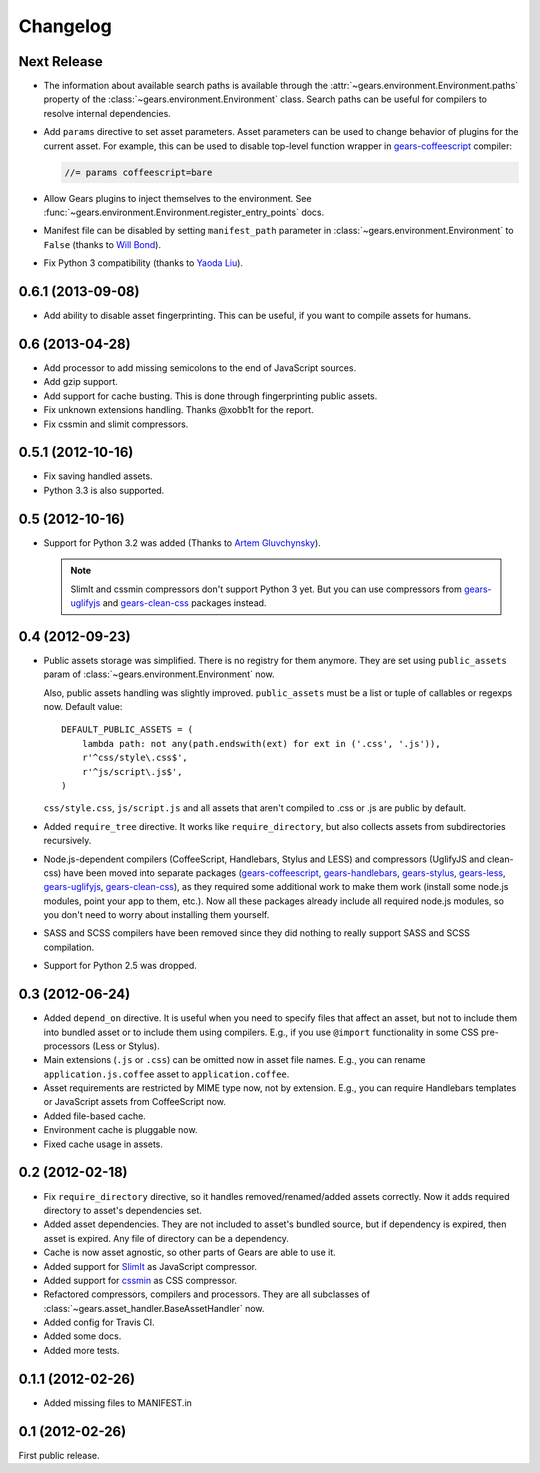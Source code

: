 Changelog
=========

Next Release
------------

- The information about available search paths is available through the
  :attr:`~gears.environment.Environment.paths` property of the
  :class:`~gears.environment.Environment` class. Search paths can be useful for
  compilers to resolve internal dependencies.

- Add ``params`` directive to set asset parameters. Asset parameters can be
  used to change behavior of plugins for the current asset. For example, this
  can be used to disable top-level function wrapper in `gears-coffeescript`_
  compiler:

  .. code-block:: javascript

      //= params coffeescript=bare

- Allow Gears plugins to inject themselves to the environment. See
  :func:`~gears.environment.Environment.register_entry_points` docs.

- Manifest file can be disabled by setting ``manifest_path`` parameter in
  :class:`~gears.environment.Environment` to ``False`` (thanks to `Will
  Bond`_).

- Fix Python 3 compatibility (thanks to `Yaoda Liu`_).

.. _gears-coffeescript: https://github.com/gears/gears-coffeescript
.. _Will Bond: https://github.com/wbond
.. _Yaoda Liu: https://github.com/shonenada

0.6.1 (2013-09-08)
------------------

- Add ability to disable asset fingerprinting. This can be useful, if you want
  to compile assets for humans.

0.6 (2013-04-28)
----------------

- Add processor to add missing semicolons to the end of JavaScript sources.

- Add gzip support.

- Add support for cache busting. This is done through fingerprinting public
  assets.

- Fix unknown extensions handling. Thanks @xobb1t for the report.

- Fix cssmin and slimit compressors.

0.5.1 (2012-10-16)
------------------

- Fix saving handled assets.

- Python 3.3 is also supported.

0.5 (2012-10-16)
----------------

- Support for Python 3.2 was added (Thanks to `Artem Gluvchynsky`_).

  .. note::

     SlimIt and cssmin compressors don't support Python 3 yet. But you can
     use compressors from gears-uglifyjs_ and gears-clean-css_ packages
     instead.

.. _Artem Gluvchynsky: https://github.com/excieve

0.4 (2012-09-23)
----------------

- Public assets storage was simplified. There is no registry for them anymore.
  They are set using ``public_assets`` param of
  :class:`~gears.environment.Environment` now.

  Also, public assets handling was slightly improved. ``public_assets`` must be
  a list or tuple of callables or regexps now. Default value::

      DEFAULT_PUBLIC_ASSETS = (
          lambda path: not any(path.endswith(ext) for ext in ('.css', '.js')),
          r'^css/style\.css$',
          r'^js/script\.js$',
      )

  ``css/style.css``, ``js/script.js`` and all assets that aren't compiled to
  .css or .js are public by default.

- Added ``require_tree`` directive. It works like ``require_directory``, but
  also collects assets from subdirectories recursively.

- Node.js-dependent compilers (CoffeeScript, Handlebars, Stylus and LESS) and
  compressors (UglifyJS and clean-css) have been moved into separate packages
  (gears-coffeescript_, gears-handlebars_, gears-stylus_, gears-less_,
  gears-uglifyjs_, gears-clean-css_), as they required some additional work to
  make them work (install some node.js modules, point your app to them, etc.).
  Now all these packages already include all required node.js modules, so you
  don't need to worry about installing them yourself.

- SASS and SCSS compilers have been removed since they did nothing to really
  support SASS and SCSS compilation.

- Support for Python 2.5 was dropped.

0.3 (2012-06-24)
----------------

- Added ``depend_on`` directive. It is useful when you need to specify files
  that affect an asset, but not to include them into bundled asset or to
  include them using compilers. E.g., if you use ``@import`` functionality in
  some CSS pre-processors (Less or Stylus).

- Main extensions (``.js`` or ``.css``) can be omitted now in asset file names.
  E.g., you can rename ``application.js.coffee`` asset to
  ``application.coffee``.

- Asset requirements are restricted by MIME type now, not by extension. E.g.,
  you can require Handlebars templates or JavaScript assets from CoffeeScript
  now.

- Added file-based cache.

- Environment cache is pluggable now.

- Fixed cache usage in assets.

0.2 (2012-02-18)
----------------

- Fix ``require_directory`` directive, so it handles removed/renamed/added
  assets correctly. Now it adds required directory to asset's dependencies set.

- Added asset dependencies. They are not included to asset's bundled source,
  but if dependency is expired, then asset is expired. Any file of directory
  can be a dependency.

- Cache is now asset agnostic, so other parts of Gears are able to use it.

- Added support for SlimIt_ as JavaScript compressor.

- Added support for cssmin_ as CSS compressor.

- Refactored compressors, compilers and processors. They are all subclasses of
  :class:`~gears.asset_handler.BaseAssetHandler` now.

- Added config for Travis CI.

- Added some docs.

- Added more tests.

0.1.1 (2012-02-26)
------------------

- Added missing files to MANIFEST.in

0.1 (2012-02-26)
----------------

First public release.


.. _gears-less: https://github.com/gears/gears-less
.. _gears-stylus: https://github.com/gears/gears-stylus
.. _gears-handlebars: https://github.com/gears/gears-handlebars
.. _gears-coffeescript: https://github.com/gears/gears-coffeescript

.. _gears-uglifyjs: https://github.com/gears/gears-uglifyjs
.. _gears-clean-css: https://github.com/gears/gears-clean-css

.. _SlimIt: http://slimit.org/
.. _cssmin: https://github.com/zacharyvoase/cssmin
